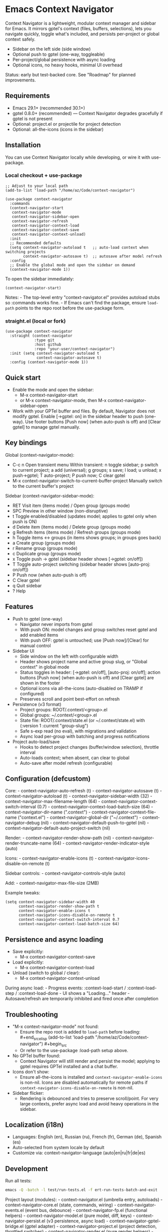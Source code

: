 * Emacs Context Navigator
Context Navigator is a lightweight, modular context manager and sidebar
for Emacs. It mirrors gptel's context (files, buffers, selections), lets
you navigate quickly, toggle what's included, and persists per-project
or global context safely.

- Sidebar on the left side (side window)
- Optional push to gptel (one-way, toggleable)
- Per-project/global persistence with async loading
- Optional icons, no heavy hooks, minimal UI overhead

Status: early but test-backed core. See "Roadmap" for planned
improvements.

** Requirements
- Emacs 29.1+ (recommended 30.1+)
- gptel 0.8.0+ (recommended) --- Context Navigator degrades gracefully
  if gptel is not present
- Optional: project.el or projectile for project detection
- Optional: all-the-icons (icons in the sidebar)

** Installation
You can use Context Navigator locally while developing, or wire it with
use-package.

*** Local checkout + use-package
#+begin_example
;; Adjust to your local path
(add-to-list 'load-path "/home/az/Code/context-navigator")

(use-package context-navigator
  :commands
  (context-navigator-start
   context-navigator-mode
   context-navigator-sidebar-open
   context-navigator-refresh
   context-navigator-context-load
   context-navigator-context-save
   context-navigator-context-unload)
  :init
  ;; Recommended defaults
  (setq context-navigator-autoload t   ;; auto-load context when switching projects
        context-navigator-autosave t)  ;; autosave after model refresh
  :config
  ;; Enable the global mode and open the sidebar on demand
  (context-navigator-mode 1))
#+end_example

To open the sidebar immediately:

#+begin_example
(context-navigator-start)
#+end_example

Notes: - The top-level entry "context-navigator.el" provides autoload
stubs so :commands works fine. - If Emacs can't find the package, ensure
=load-path= points to the repo root before the use-package form.

*** straight.el (local or fork)
#+begin_example
(use-package context-navigator
  :straight (context-navigator
             :type git
             :host github
             :repo "your-user/context-navigator")
  :init (setq context-navigator-autoload t
              context-navigator-autosave t)
  :config (context-navigator-mode 1))
#+end_example

** Quick start
- Enable the mode and open the sidebar:
  - M-x context-navigator-start
  - or M-x context-navigator-mode, then M-x
    context-navigator-sidebar-open
- Work with your GPTel buffer and files. By default, Navigator does not
  modify gptel. Enable [→gptel: on] in the sidebar header to push
  (one-way). Use footer buttons [Push now] (when auto-push is off) and
  [Clear gptel] to manage gptel manually.

** Key bindings
Global (context-navigator-mode):
- C-c n  Open transient menu
  Within transient:
  n toggle sidebar; p switch to current project; a add (universal);
  g groups; s save; l load; u unload; x push→gptel; T auto-project;
  P push now; C clear gptel
- M-x context-navigator-switch-to-current-buffer-project  Manually switch to the current buffer's project

Sidebar (context-navigator-sidebar-mode):
- RET   Visit item (items mode) / Open group (groups mode)
- SPC   Preview in other window (non-disruptive)
- t     Toggle enabled/disabled (updates model; applies to gptel only when push is ON)
- d     Delete item (items mode) / Delete group (groups mode)
- g     Refresh items (items mode) / Refresh groups (groups mode)
- h     Toggle items <-> groups (in items shows groups; in groups goes back)
- a     Create group (groups mode)
- r     Rename group (groups mode)
- c     Duplicate group (groups mode)
- x     Toggle push → gptel (sidebar header shows [→gptel: on/off])
- T     Toggle auto-project switching (sidebar header shows [auto-proj: on/off])
- P     Push now (when auto-push is off)
- C     Clear gptel
- q     Quit sidebar
- ?     Help

** Features
- Push to gptel (one-way)
  - Navigator never imports from gptel
  - With push ON: model changes and group switches reset gptel and add enabled items
  - With push OFF: gptel is untouched; use [Push now]/[Clear] for manual control
- Sidebar UI
  - Side window on the left with configurable width
  - Header shows project name and active group slug, or "Global context" in global mode
  - Status toggles in header: [→gptel: on/off], [auto-proj: on/off]; action buttons [Push now] (when auto-push is off) and [Clear gptel] are shown in the footer
  - Optional icons via all-the-icons (auto-disabled on TRAMP if configured)
  - Preserves scroll and point best-effort on refresh
- Persistence (v3 format)
  - Project groups: ROOT/.context/<group>.el
  - Global groups: ~/.context/<group>.el
  - State file: ROOT/.context/state.el (or ~/.context/state.el) with (:version 1 :current "group-slug")
  - Safe s-exp read (no eval), with migrations and validation
  - Async load per-group with batching and progress notifications
- Project auto-load/save
  - Hooks to detect project changes (buffer/window selection), throttle
    interval
  - Auto-loads context; when absent, can clear to global
  - Auto-save after model refresh (configurable)

** Configuration (defcustom)
Core: - context-navigator-auto-refresh (t) - context-navigator-autosave
(t) - context-navigator-autoload (t) - context-navigator-sidebar-width
(32) - context-navigator-max-filename-length (64) -
context-navigator-context-switch-interval (0.7) -
context-navigator-context-load-batch-size (64) -
context-navigator-dir-name (".context") -
context-navigator-context-file-name ("context.el") -
context-navigator-global-dir ("~/.context") - context-navigator-debug
(nil) - context-navigator-default-push-to-gptel (nil) -
context-navigator-default-auto-project-switch (nil)

Render: - context-navigator-render-show-path (nil) -
context-navigator-render-truncate-name (64) -
context-navigator-render-indicator-style (auto)

Icons: - context-navigator-enable-icons (t) -
context-navigator-icons-disable-on-remote (t)

Sidebar controls: - context-navigator-controls-style (auto)

Add: - context-navigator-max-file-size (2MB)

Example tweaks:

#+begin_example
(setq context-navigator-sidebar-width 40
      context-navigator-render-show-path t
      context-navigator-enable-icons t
      context-navigator-icons-disable-on-remote t
      context-navigator-context-switch-interval 0.7
      context-navigator-context-load-batch-size 64)
#+end_example

** Persistence and async loading
- Save explicitly:
  - M-x context-navigator-context-save
- Load explicitly:
  - M-x context-navigator-context-load
- Unload (switch to global / clear):
  - M-x context-navigator-context-unload

During async load: - Progress events: :context-load-start /
:context-load-step / :context-load-done - UI shows a "Loading..."
header - Autosave/refresh are temporarily inhibited and fired once after
completion

** Troubleshooting
- "M-x context-navigator-mode" not found:
  - Ensure the repo root is added to =load-path= before loading:
    ​#+end_srcelisp (add-to-list 'load-path
    "/home/az/Code/context-navigator") #+begin_src
  - Or refer to the use-package :load-path setup above.
- No GPTel buffer found:
  - Context Navigator will still render and persist the model; applying
    to gptel requires GPTel installed and a chat buffer.
- Icons don't show:
  - Ensure all-the-icons is installed and
    =context-navigator-enable-icons= is non-nil. Icons are disabled
    automatically for remote paths if
    =context-navigator-icons-disable-on-remote= is non-nil.
- Sidebar flicker:
  - Rendering is debounced and tries to preserve scroll/point. For very
    large contexts, prefer async load and avoid heavy operations in the
    sidebar.

** Localization (i18n)
- Languages: English (en), Russian (ru), French (fr), German (de), Spanish (es)
- Auto-selected from system locale by default
- Customize via: context-navigator-language (auto|en|ru|fr|de|es)

** Development
Run all tests:
#+begin_src sh
emacs -Q -batch -l test/run-tests.el -f ert-run-tests-batch-and-exit
#+end_src

Project layout (modules): - context-navigator.el (umbrella entry,
autoloads) - context-navigator-core.el (state, commands, wiring) -
context-navigator-events.el (event bus, debounce) -
context-navigator-fp.el (functional helpers) -
context-navigator-model.el (pure model, diff, keys) -
context-navigator-persist.el (v3 persistence, async load) -
context-navigator-gptel-bridge.el (gptel adapter) -
context-navigator-project.el (project detection, throttled switches) -
context-navigator-render.el (pure render helpers) -
context-navigator-icons.el (optional icon provider) -
context-navigator-sidebar.el (sidebar UI)

*** Roadmap
- Sidebar actions: toggle enabled (t), delete (d) --- richer UX with clear semantics
- Patch/diff rendering for the sidebar (stable expand state)
- Robust selection tracking (markers/anchors)
- Transient menu, bulk operations, search/filter
- CI matrix for Emacs versions

** License
MIT. See LICENSE.

** Acknowledgements
- GPTel for the chat interface
- Emacs community for project.el, all-the-icons, and inspiration
